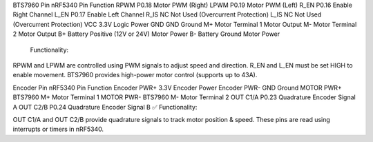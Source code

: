 
BTS7960 Pin	nRF5340 Pin	Function
RPWM	P0.18	Motor PWM (Right)
LPWM	P0.19	Motor PWM (Left)
R_EN	P0.16	Enable Right Channel
L_EN	P0.17	Enable Left Channel
R_IS	NC	Not Used (Overcurrent Protection)
L_IS	NC	Not Used (Overcurrent Protection)
VCC	3.3V	Logic Power
GND	GND	Ground
M+	Motor Terminal 1	Motor Output
M-	Motor Terminal 2	Motor Output
B+	Battery Positive (12V or 24V)	Motor Power
B-	Battery Ground	Motor Power
 Functionality:

RPWM and LPWM are controlled using PWM signals to adjust speed and direction.
R_EN and L_EN must be set HIGH to enable movement.
BTS7960 provides high-power motor control (supports up to 43A).


Encoder Pin	nRF5340 Pin	Function
Encoder PWR+	3.3V	Encoder Power
Encoder PWR-	GND	Ground
MOTOR PWR+	BTS7960 M+	Motor Terminal 1
MOTOR PWR-	BTS7960 M-	Motor Terminal 2
OUT C1/A	P0.23	Quadrature Encoder Signal A
OUT C2/B	P0.24	Quadrature Encoder Signal B
✅ Functionality:

OUT C1/A and OUT C2/B provide quadrature signals to track motor position & speed.
These pins are read using interrupts or timers in nRF5340.